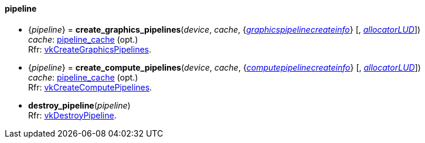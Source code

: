 
[[pipeline]]
==== pipeline

[[create_graphics_pipelines]]
* {_pipeline_} = *create_graphics_pipelines*(_device_, _cache_, {<<graphicspipelinecreateinfo, _graphicspipelinecreateinfo_>>} [, <<allocators, _allocatorLUD_>>]) +
[small]#_cache_: <<pipeline_cache, pipeline_cache>> (opt.) +
Rfr: https://www.khronos.org/registry/vulkan/specs/1.0-extensions/html/vkspec.html#vkCreateGraphicsPipelines[vkCreateGraphicsPipelines].#

[[create_compute_pipelines]]
* {_pipeline_} = *create_compute_pipelines*(_device_, _cache_, {<<computepipelinecreateinfo, _computepipelinecreateinfo_>>} [, <<allocators, _allocatorLUD_>>]) +
[small]#_cache_: <<pipeline_cache, pipeline_cache>> (opt.) +
Rfr: https://www.khronos.org/registry/vulkan/specs/1.0-extensions/html/vkspec.html#vkCreateComputePipelines[vkCreateComputePipelines].#


[[destroy_pipeline]]
* *destroy_pipeline*(_pipeline_) +
[small]#Rfr: https://www.khronos.org/registry/vulkan/specs/1.0-extensions/html/vkspec.html#vkDestroyPipeline[vkDestroyPipeline].#


